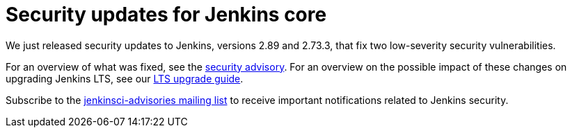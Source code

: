 = Security updates for Jenkins core
:page-tags: core, security

:page-author: daniel-beck


We just released security updates to Jenkins, versions 2.89 and 2.73.3, that fix two low-severity security vulnerabilities.

For an overview of what was fixed, see the link:/security/advisory/2017-11-08[security advisory].
For an overview on the possible impact of these changes on upgrading Jenkins LTS, see our link:/doc/upgrade-guide/2.73/#upgrading-to-jenkins-lts-2-73-3[LTS upgrade guide].

Subscribe to the link:/mailing-lists[jenkinsci-advisories mailing list] to receive important notifications related to Jenkins security.
